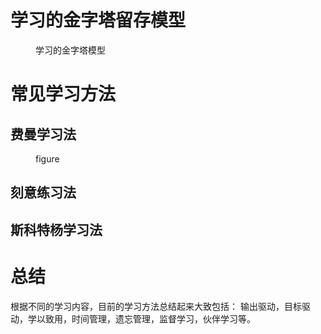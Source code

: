 # -*- coding: utf-8; -*-

#+OPTIONS: tex:imagemagick
#+OPTIONS: toc:nil

* 学习的金字塔留存模型
  #+CAPTION: 学习的金字塔模型
  [[../assets/学习的金字塔模型.png]]
* 常见学习方法
** 费曼学习法
   #+CAPTION: figure
   #+ATTR_HTML: :width 600px
   [[../assets/费曼学习法.png]]
** 刻意练习法
   [[../assets/刻意练习法.png]]
** 斯科特杨学习法
   [[../assets/斯科特杨学习法.png]]
* 总结
  根据不同的学习内容，目前的学习方法总结起来大致包括：
  输出驱动，目标驱动，学以致用，时间管理，遗忘管理，监督学习，伙伴学习等。
